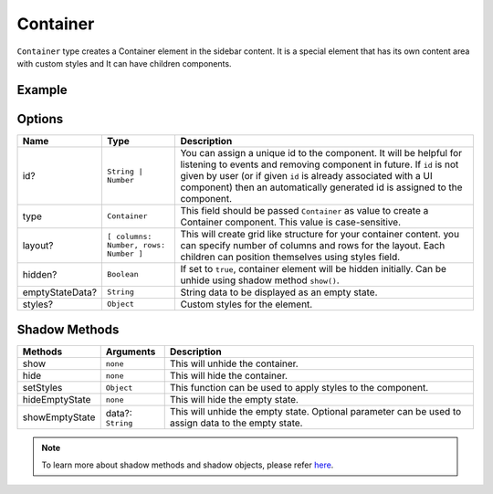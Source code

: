Container
=========

``Container`` type creates a Container element in the sidebar content. It is a special element that has its own content area with custom styles and It can have children components. 

Example
+++++++

.. code-block:: javascript
    :linenos:

    import INKAPI from './inkapi.js'

    INKAPI.ready(async () => {
      
      const UI = INKAPI.ui;

      const sidebarObj = await UI.create({
        type: "Sidebar",
        sidebarTitle: "Personal Sidebar",
        icon: "./sample.svg",
        children: [
          {
            type: "Container",
            id: "myContainer",
            styles: {
              "border-radius": "5px",
            }
            layout: [3, 3], // two columns and two rows
          },
        ],
      });

      console.log(sidebarObj);

    });

Options
+++++++

+----------------------+----------------------------------------+-----------------------------------------------------------------------------------------------------------------------------------------------------------------------------------------------------------------------------------------------------------------------------------------------------+
| Name                 | Type                                   | Description                                                                                                                                                                                                                                                                                         |
+======================+========================================+=====================================================================================================================================================================================================================================================================================================+
| id?                  | ``String | Number``                    | You can assign a unique id to the component. It will be helpful for listening to events and removing component in future. If ``id`` is not given by user (or if given ``id`` is already associated with a UI component) then an automatically generated id is assigned to the component.            |
+----------------------+----------------------------------------+-----------------------------------------------------------------------------------------------------------------------------------------------------------------------------------------------------------------------------------------------------------------------------------------------------+
| type                 | ``Container``                          | This field should be passed ``Container`` as value to create a Container component. This value is case-sensitive.                                                                                                                                                                                   |
+----------------------+----------------------------------------+-----------------------------------------------------------------------------------------------------------------------------------------------------------------------------------------------------------------------------------------------------------------------------------------------------+
| layout?              | ``[ columns: Number, rows: Number ]``  | This will create grid like structure for your container content. you can specify number of columns and rows for the layout. Each children can position themselves using styles field.                                                                                                               |
+----------------------+----------------------------------------+-----------------------------------------------------------------------------------------------------------------------------------------------------------------------------------------------------------------------------------------------------------------------------------------------------+
| hidden?              | ``Boolean``                            | If set to ``true``, container element will be hidden initially. Can be unhide using shadow method ``show()``.                                                                                                                                                                                       |
+----------------------+----------------------------------------+-----------------------------------------------------------------------------------------------------------------------------------------------------------------------------------------------------------------------------------------------------------------------------------------------------+
| emptyStateData?      | ``String``                             | String data to be displayed as an empty state.                                                                                                                                                                                                                                                      |
+----------------------+----------------------------------------+-----------------------------------------------------------------------------------------------------------------------------------------------------------------------------------------------------------------------------------------------------------------------------------------------------+
| styles?              | ``Object``                             | Custom styles for the element.                                                                                                                                                                                                                                                                      |
+----------------------+----------------------------------------+-----------------------------------------------------------------------------------------------------------------------------------------------------------------------------------------------------------------------------------------------------------------------------------------------------+

Shadow Methods
++++++++++++++

+----------------+-----------------------------+---------------------------------------------------------------------------------------------------------------------------------+
| Methods        | Arguments                   | Description                                                                                                                     |
+================+=============================+=================================================================================================================================+
| show           | ``none``                    | This will unhide the container.                                                                                                 |
+----------------+-----------------------------+---------------------------------------------------------------------------------------------------------------------------------+
| hide           | ``none``                    | This will hide the container.                                                                                                   |
+----------------+-----------------------------+---------------------------------------------------------------------------------------------------------------------------------+
| setStyles      | ``Object``                  | This function can be used to apply styles to the component.                                                                     |
+----------------+-----------------------------+---------------------------------------------------------------------------------------------------------------------------------+
| hideEmptyState | ``none``                    | This will hide the empty state.                                                                                                 |
+----------------+-----------------------------+---------------------------------------------------------------------------------------------------------------------------------+
| showEmptyState | data?: ``String``           | This will unhide the empty state. Optional parameter can be used to assign data to the empty state.                             |
+----------------+-----------------------------+---------------------------------------------------------------------------------------------------------------------------------+

.. note::
  To learn more about shadow methods and shadow objects, please refer `here <./custom-ui-intro.html#shadow-ui-objects>`_.